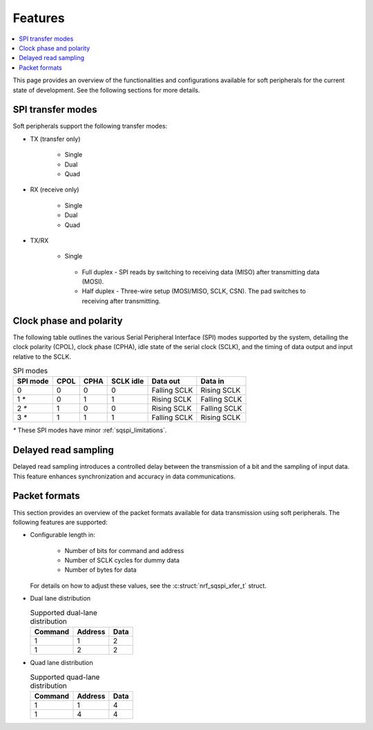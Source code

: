 .. _sqspi_features:

Features
########

.. contents::
   :local:
   :depth: 2

This page provides an overview of the functionalities and configurations available for soft peripherals for the current state of development.
See the following sections for more details.

.. _sqspi_features_spi_modes:

SPI transfer modes
******************

Soft peripherals support the following transfer modes:

* TX (transfer only)

   * Single
   * Dual
   * Quad

* RX (receive only)

   * Single
   * Dual
   * Quad

* TX/RX

   * Single

    * Full duplex - SPI reads by switching to receiving data (MISO) after transmitting data (MOSI).
    * Half duplex - Three-wire setup (MOSI/MISO, SCLK, CSN).
      The pad switches to receiving after transmitting.

.. _sqspi_features_clock_phase:

Clock phase and polarity
************************

The following table outlines the various Serial Peripheral Interface (SPI) modes supported by the system, detailing the clock polarity (CPOL), clock phase (CPHA), idle state of the serial clock (SCLK), and the timing of data output and input relative to the SCLK.

.. list-table:: SPI modes
   :widths: auto
   :header-rows: 1

   * - SPI mode
     - CPOL
     - CPHA
     - SCLK idle
     - Data out
     - Data in
   * - 0
     - 0
     - 0
     - 0
     - Falling SCLK
     - Rising SCLK
   * - 1 `*`
     - 0
     - 1
     - 1
     - Rising SCLK
     - Falling SCLK
   * - 2 `*`
     - 1
     - 0
     - 0
     - Rising SCLK
     - Falling SCLK
   * - 3 `*`
     - 1
     - 1
     - 1
     - Falling SCLK
     - Rising SCLK

`*` These SPI modes have minor :ref:`sqspi_limitations`.

.. _sqspi_features_read_sampling:

Delayed read sampling
*********************

Delayed read sampling introduces a controlled delay between the transmission of a bit and the sampling of input data.
This feature enhances synchronization and accuracy in data communications.

.. _sqspi_features_packet_formats:

Packet formats
**************

This section provides an overview of the packet formats available for data transmission using soft peripherals.
The following features are supported:

* Configurable length in:

   * Number of bits for command and address
   * Number of SCLK cycles for dummy data
   * Number of bytes for data

  For details on how to adjust these values, see the :c:struct:`nrf_sqspi_xfer_t` struct.

* Dual lane distribution

  .. list-table:: Supported dual-lane distribution
     :widths: auto
     :header-rows: 1

     * - Command
       - Address
       - Data
     * - 1
       - 1
       - 2
     * - 1
       - 2
       - 2

* Quad lane distribution

  .. list-table:: Supported quad-lane distribution
     :widths: auto
     :header-rows: 1

     * - Command
       - Address
       - Data
     * - 1
       - 1
       - 4
     * - 1
       - 4
       - 4
